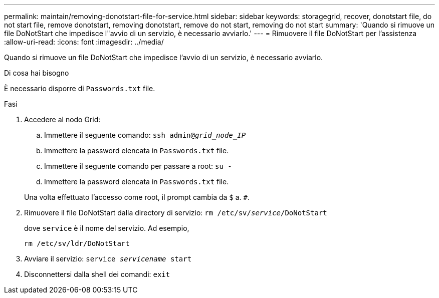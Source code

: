 ---
permalink: maintain/removing-donotstart-file-for-service.html 
sidebar: sidebar 
keywords: storagegrid, recover, donotstart file, do not start file, remove donotstart, removing donotstart, remove do not start, removing do not start 
summary: 'Quando si rimuove un file DoNotStart che impedisce l"avvio di un servizio, è necessario avviarlo.' 
---
= Rimuovere il file DoNotStart per l'assistenza
:allow-uri-read: 
:icons: font
:imagesdir: ../media/


[role="lead"]
Quando si rimuove un file DoNotStart che impedisce l'avvio di un servizio, è necessario avviarlo.

.Di cosa hai bisogno
È necessario disporre di `Passwords.txt` file.

.Fasi
. Accedere al nodo Grid:
+
.. Immettere il seguente comando: `ssh admin@_grid_node_IP_`
.. Immettere la password elencata in `Passwords.txt` file.
.. Immettere il seguente comando per passare a root: `su -`
.. Immettere la password elencata in `Passwords.txt` file.


+
Una volta effettuato l'accesso come root, il prompt cambia da `$` a. `#`.

. Rimuovere il file DoNotStart dalla directory di servizio: `rm /etc/sv/_service_/DoNotStart`
+
dove `service` è il nome del servizio. Ad esempio,

+
[listing]
----
rm /etc/sv/ldr/DoNotStart
----
. Avviare il servizio: `service _servicename_ start`
. Disconnettersi dalla shell dei comandi: `exit`

